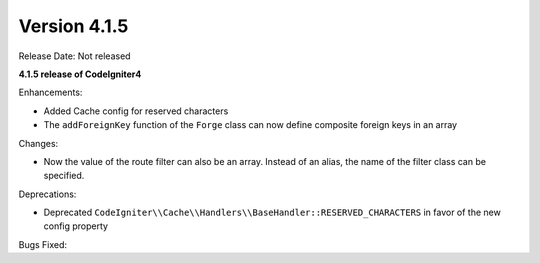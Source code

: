 Version 4.1.5
=============

Release Date: Not released

**4.1.5 release of CodeIgniter4**

Enhancements:

- Added Cache config for reserved characters
- The ``addForeignKey`` function of the ``Forge`` class can now define composite foreign keys in an array

Changes:

- Now the value of the route filter can also be an array. Instead of an alias, the name of the filter class can be specified.

Deprecations:

- Deprecated ``CodeIgniter\\Cache\\Handlers\\BaseHandler::RESERVED_CHARACTERS`` in favor of the new config property

Bugs Fixed:
